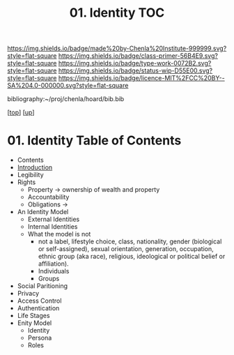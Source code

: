 #   -*- mode: org; fill-column: 60 -*-

#+TITLE: 01. Identity TOC
#+STARTUP: showall
#+TOC: headlines 4
#+PROPERTY: filename

[[https://img.shields.io/badge/made%20by-Chenla%20Institute-999999.svg?style=flat-square]] 
[[https://img.shields.io/badge/class-primer-56B4E9.svg?style=flat-square]]
[[https://img.shields.io/badge/type-work-0072B2.svg?style=flat-square]]
[[https://img.shields.io/badge/status-wip-D55E00.svg?style=flat-square]]
[[https://img.shields.io/badge/licence-MIT%2FCC%20BY--SA%204.0-000000.svg?style=flat-square]]

bibliography:~/proj/chenla/hoard/bib.bib

[[[../../index.org][top]]] [[[../index.org][up]]]

* 01. Identity Table of Contents
:PROPERTIES:
:CUSTOM_ID:
:Name:     /home/deerpig/proj/chenla/warp/03/01/index.org
:Created:  2018-03-29T09:09@Prek Leap (11.642600N-104.919210W)
:ID:       bd5b12ce-204d-45b8-a9ab-16e7b257dd11
:VER:      575561455.777177804
:GEO:      48P-491193-1287029-15
:BXID:     proj:SVJ0-3331
:Class:    primer
:Type:     work
:Status:   wip
:Licence:  MIT/CC BY-SA 4.0
:END:

  - Contents
  - [[./intro.org][Introduction]]
  - Legibility
  - Rights
    - Property -> ownership of wealth and property
    - Accountability
    - Obligations ->
  - An Identity Model
    - External Identities
    - Internal Identities
    - What the model is not
      - not a label, lifestyle choice, class, nationality,
        gender (biological or self-assigned), sexual
        orientation, generation, occupation, ethnic group
        (aka race), religious, ideological or political
        belief or affiliation).
      - Individuals
      - Groups
  - Social Paritioning
  - Privacy
  - Access Control
  - Authentication
  - Life Stages
  - Enity Model
    - Identity
    - Persona
    - Roles
